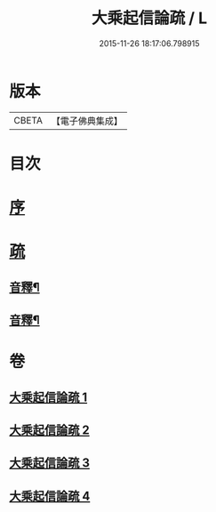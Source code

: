 #+TITLE: 大乘起信論疏 / L
#+DATE: 2015-11-26 18:17:06.798915
* 版本
 |     CBETA|【電子佛典集成】|

* 目次
* [[file:KR6o0103_001.txt::001-0084b4][序]]
* [[file:KR6o0103_001.txt::0085a8][疏]]
** [[file:KR6o0103_002.txt::0118a2][音釋¶]]
** [[file:KR6o0103_004.txt::0145a12][音釋¶]]
* 卷
** [[file:KR6o0103_001.txt][大乘起信論疏 1]]
** [[file:KR6o0103_002.txt][大乘起信論疏 2]]
** [[file:KR6o0103_003.txt][大乘起信論疏 3]]
** [[file:KR6o0103_004.txt][大乘起信論疏 4]]
